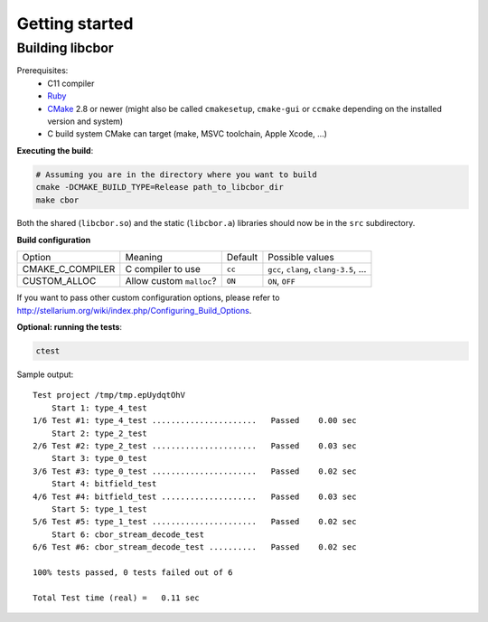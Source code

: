 Getting started
==========================

Building libcbor
------------------

Prerequisites:
 - C11 compiler
 - `Ruby <https://www.ruby-lang.org/en/downloads/>`_
 - CMake_ 2.8 or newer (might also be called ``cmakesetup``, ``cmake-gui`` or ``ccmake`` depending on the installed version and system)
 - C build system CMake can target (make, MSVC toolchain, Apple Xcode, ...)
 .. _CMake: http://cmake.org/


**Executing the build**:

.. code-block:: bash

  # Assuming you are in the directory where you want to build
  cmake -DCMAKE_BUILD_TYPE=Release path_to_libcbor_dir
  make cbor

Both the shared (``libcbor.so``) and the static (``libcbor.a``) libraries should now be in the ``src`` subdirectory.

**Build configuration**


======================  ====================================================   ======================  =====================================================================================================================
Option                  Meaning                                                Default                 Possible values
----------------------  ----------------------------------------------------   ----------------------  ---------------------------------------------------------------------------------------------------------------------
CMAKE_C_COMPILER        C compiler to use                                      ``cc``                   ``gcc``, ``clang``, ``clang-3.5``, ...
CUSTOM_ALLOC            Allow custom ``malloc``?                               ``ON``                   ``ON``, ``OFF``
======================  ====================================================   ======================  =====================================================================================================================




If you want to pass other custom configuration options, please refer to `<http://stellarium.org/wiki/index.php/Configuring_Build_Options>`_.

**Optional: running the tests**:

.. code-block:: bash

  ctest

Sample output:

:: 

    Test project /tmp/tmp.epUydqtOhV
        Start 1: type_4_test
    1/6 Test #1: type_4_test ......................   Passed    0.00 sec
        Start 2: type_2_test
    2/6 Test #2: type_2_test ......................   Passed    0.03 sec
        Start 3: type_0_test
    3/6 Test #3: type_0_test ......................   Passed    0.02 sec
        Start 4: bitfield_test
    4/6 Test #4: bitfield_test ....................   Passed    0.03 sec
        Start 5: type_1_test
    5/6 Test #5: type_1_test ......................   Passed    0.02 sec
        Start 6: cbor_stream_decode_test
    6/6 Test #6: cbor_stream_decode_test ..........   Passed    0.02 sec

    100% tests passed, 0 tests failed out of 6

    Total Test time (real) =   0.11 sec

